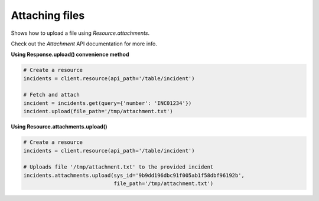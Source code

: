 Attaching files
===============

Shows how to upload a file using `Resource.attachments`.

Check out the `Attachment` API documentation for more info.

**Using Response.upload() convenience method**

.. code-block:: python

    # Create a resource
    incidents = client.resource(api_path='/table/incident')
    
    # Fetch and attach
    incident = incidents.get(query={'number': 'INC01234'})
    incident.upload(file_path='/tmp/attachment.txt')

**Using Resource.attachments.upload()**

.. code-block:: python

    # Create a resource
    incidents = client.resource(api_path='/table/incident')

    # Uploads file '/tmp/attachment.txt' to the provided incident
    incidents.attachments.upload(sys_id='9b9dd196dbc91f005ab1f58dbf96192b',
                                 file_path='/tmp/attachment.txt')
